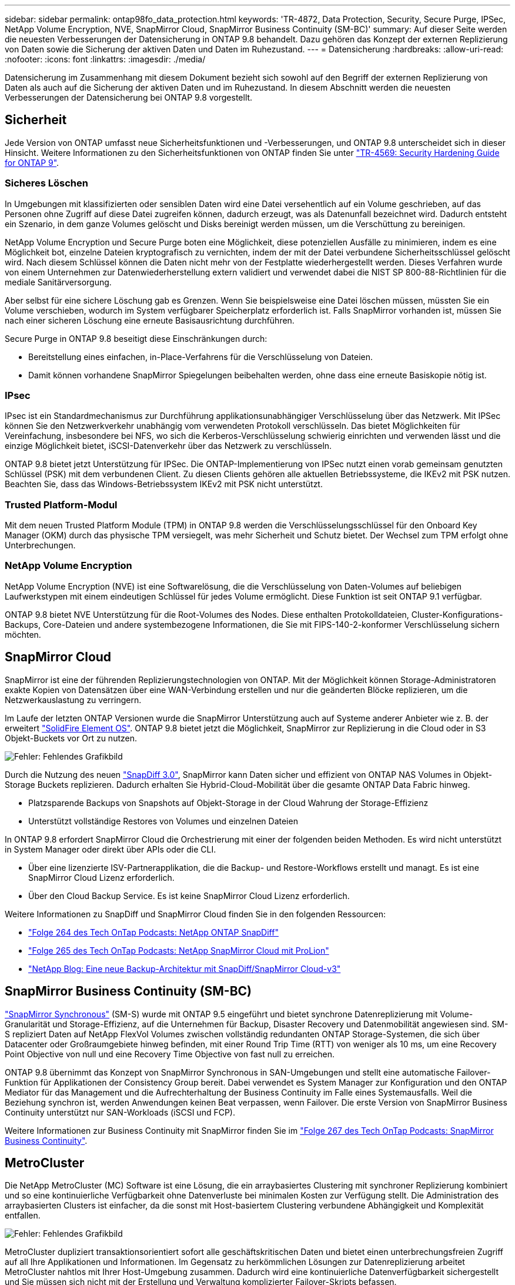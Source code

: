 ---
sidebar: sidebar 
permalink: ontap98fo_data_protection.html 
keywords: 'TR-4872, Data Protection, Security, Secure Purge, IPSec, NetApp Volume Encryption, NVE, SnapMirror Cloud, SnapMirror Business Continuity (SM-BC)' 
summary: Auf dieser Seite werden die neuesten Verbesserungen der Datensicherung in ONTAP 9.8 behandelt. Dazu gehören das Konzept der externen Replizierung von Daten sowie die Sicherung der aktiven Daten und Daten im Ruhezustand. 
---
= Datensicherung
:hardbreaks:
:allow-uri-read: 
:nofooter: 
:icons: font
:linkattrs: 
:imagesdir: ./media/


Datensicherung im Zusammenhang mit diesem Dokument bezieht sich sowohl auf den Begriff der externen Replizierung von Daten als auch auf die Sicherung der aktiven Daten und im Ruhezustand. In diesem Abschnitt werden die neuesten Verbesserungen der Datensicherung bei ONTAP 9.8 vorgestellt.



== Sicherheit

Jede Version von ONTAP umfasst neue Sicherheitsfunktionen und -Verbesserungen, und ONTAP 9.8 unterscheidet sich in dieser Hinsicht. Weitere Informationen zu den Sicherheitsfunktionen von ONTAP finden Sie unter https://www.netapp.com/pdf.html?item=/media/10674-tr4569pdf.pdf["TR-4569: Security Hardening Guide for ONTAP 9"^].



=== Sicheres Löschen

In Umgebungen mit klassifizierten oder sensiblen Daten wird eine Datei versehentlich auf ein Volume geschrieben, auf das Personen ohne Zugriff auf diese Datei zugreifen können, dadurch erzeugt, was als Datenunfall bezeichnet wird. Dadurch entsteht ein Szenario, in dem ganze Volumes gelöscht und Disks bereinigt werden müssen, um die Verschüttung zu bereinigen.

NetApp Volume Encryption und Secure Purge boten eine Möglichkeit, diese potenziellen Ausfälle zu minimieren, indem es eine Möglichkeit bot, einzelne Dateien kryptografisch zu vernichten, indem der mit der Datei verbundene Sicherheitsschlüssel gelöscht wird. Nach diesem Schlüssel können die Daten nicht mehr von der Festplatte wiederhergestellt werden. Dieses Verfahren wurde von einem Unternehmen zur Datenwiederherstellung extern validiert und verwendet dabei die NIST SP 800-88-Richtlinien für die mediale Sanitärversorgung.

Aber selbst für eine sichere Löschung gab es Grenzen. Wenn Sie beispielsweise eine Datei löschen müssen, müssten Sie ein Volume verschieben, wodurch im System verfügbarer Speicherplatz erforderlich ist. Falls SnapMirror vorhanden ist, müssen Sie nach einer sicheren Löschung eine erneute Basisausrichtung durchführen.

Secure Purge in ONTAP 9.8 beseitigt diese Einschränkungen durch:

* Bereitstellung eines einfachen, in-Place-Verfahrens für die Verschlüsselung von Dateien.
* Damit können vorhandene SnapMirror Spiegelungen beibehalten werden, ohne dass eine erneute Basiskopie nötig ist.




=== IPsec

IPsec ist ein Standardmechanismus zur Durchführung applikationsunabhängiger Verschlüsselung über das Netzwerk. Mit IPSec können Sie den Netzwerkverkehr unabhängig vom verwendeten Protokoll verschlüsseln. Das bietet Möglichkeiten für Vereinfachung, insbesondere bei NFS, wo sich die Kerberos-Verschlüsselung schwierig einrichten und verwenden lässt und die einzige Möglichkeit bietet, iSCSI-Datenverkehr über das Netzwerk zu verschlüsseln.

ONTAP 9.8 bietet jetzt Unterstützung für IPSec. Die ONTAP-Implementierung von IPSec nutzt einen vorab gemeinsam genutzten Schlüssel (PSK) mit dem verbundenen Client. Zu diesen Clients gehören alle aktuellen Betriebssysteme, die IKEv2 mit PSK nutzen. Beachten Sie, dass das Windows-Betriebssystem IKEv2 mit PSK nicht unterstützt.



=== Trusted Platform-Modul

Mit dem neuen Trusted Platform Module (TPM) in ONTAP 9.8 werden die Verschlüsselungsschlüssel für den Onboard Key Manager (OKM) durch das physische TPM versiegelt, was mehr Sicherheit und Schutz bietet. Der Wechsel zum TPM erfolgt ohne Unterbrechungen.



=== NetApp Volume Encryption

NetApp Volume Encryption (NVE) ist eine Softwarelösung, die die Verschlüsselung von Daten-Volumes auf beliebigen Laufwerkstypen mit einem eindeutigen Schlüssel für jedes Volume ermöglicht. Diese Funktion ist seit ONTAP 9.1 verfügbar.

ONTAP 9.8 bietet NVE Unterstützung für die Root-Volumes des Nodes. Diese enthalten Protokolldateien, Cluster-Konfigurations-Backups, Core-Dateien und andere systembezogene Informationen, die Sie mit FIPS-140-2-konformer Verschlüsselung sichern möchten.



== SnapMirror Cloud

SnapMirror ist eine der führenden Replizierungstechnologien von ONTAP. Mit der Möglichkeit können Storage-Administratoren exakte Kopien von Datensätzen über eine WAN-Verbindung erstellen und nur die geänderten Blöcke replizieren, um die Netzwerkauslastung zu verringern.

Im Laufe der letzten ONTAP Versionen wurde die SnapMirror Unterstützung auch auf Systeme anderer Anbieter wie z. B. der erweitert https://blog.netapp.com/introducing-snapmirror-for-solidfire-element-os-enabling-data-replication-across-the-data-fabric/["SolidFire Element OS"^]. ONTAP 9.8 bietet jetzt die Möglichkeit, SnapMirror zur Replizierung in die Cloud oder in S3 Objekt-Buckets vor Ort zu nutzen.

image:ontap98fo_image23.png["Fehler: Fehlendes Grafikbild"]

Durch die Nutzung des neuen https://blog.netapp.com/new-backup-architecture-snapdiff-v3["SnapDiff 3.0"^], SnapMirror kann Daten sicher und effizient von ONTAP NAS Volumes in Objekt-Storage Buckets replizieren. Dadurch erhalten Sie Hybrid-Cloud-Mobilität über die gesamte ONTAP Data Fabric hinweg.

* Platzsparende Backups von Snapshots auf Objekt-Storage in der Cloud Wahrung der Storage-Effizienz
* Unterstützt vollständige Restores von Volumes und einzelnen Dateien


In ONTAP 9.8 erfordert SnapMirror Cloud die Orchestrierung mit einer der folgenden beiden Methoden. Es wird nicht unterstützt in System Manager oder direkt über APIs oder die CLI.

* Über eine lizenzierte ISV-Partnerapplikation, die die Backup- und Restore-Workflows erstellt und managt. Es ist eine SnapMirror Cloud Lizenz erforderlich.
* Über den Cloud Backup Service. Es ist keine SnapMirror Cloud Lizenz erforderlich.


Weitere Informationen zu SnapDiff und SnapMirror Cloud finden Sie in den folgenden Ressourcen:

* https://soundcloud.com/techontap_podcast/episode-264-netapp-ontap-snapdiff["Folge 264 des Tech OnTap Podcasts: NetApp ONTAP SnapDiff"^]
* https://soundcloud.com/techontap_podcast/episode-265-netapp-snapmirror-cloud-featuring-prolion["Folge 265 des Tech OnTap Podcasts: NetApp SnapMirror Cloud mit ProLion"^]
* https://blog.netapp.com/new-backup-architecture-snapdiff-v3["NetApp Blog: Eine neue Backup-Architektur mit SnapDiff/SnapMirror Cloud-v3"^]




== SnapMirror Business Continuity (SM-BC)

https://blog.netapp.com/snapmirror-synchronous-ontap-9-6/["SnapMirror Synchronous"^] (SM-S) wurde mit ONTAP 9.5 eingeführt und bietet synchrone Datenreplizierung mit Volume-Granularität und Storage-Effizienz, auf die Unternehmen für Backup, Disaster Recovery und Datenmobilität angewiesen sind. SM-S repliziert Daten auf NetApp FlexVol Volumes zwischen vollständig redundanten ONTAP Storage-Systemen, die sich über Datacenter oder Großraumgebiete hinweg befinden, mit einer Round Trip Time (RTT) von weniger als 10 ms, um eine Recovery Point Objective von null und eine Recovery Time Objective von fast null zu erreichen.

ONTAP 9.8 übernimmt das Konzept von SnapMirror Synchronous in SAN-Umgebungen und stellt eine automatische Failover-Funktion für Applikationen der Consistency Group bereit. Dabei verwendet es System Manager zur Konfiguration und den ONTAP Mediator für das Management und die Aufrechterhaltung der Business Continuity im Falle eines Systemausfalls. Weil die Beziehung synchron ist, werden Anwendungen keinen Beat verpassen, wenn Failover. Die erste Version von SnapMirror Business Continuity unterstützt nur SAN-Workloads (iSCSI und FCP).

Weitere Informationen zur Business Continuity mit SnapMirror finden Sie im https://soundcloud.com/techontap_podcast/episode-267-snapmirror-business-continuity-sm-bc-for-ontap-98["Folge 267 des Tech OnTap Podcasts: SnapMirror Business Continuity"^].



== MetroCluster

Die NetApp MetroCluster (MC) Software ist eine Lösung, die ein arraybasiertes Clustering mit synchroner Replizierung kombiniert und so eine kontinuierliche Verfügbarkeit ohne Datenverluste bei minimalen Kosten zur Verfügung stellt. Die Administration des arraybasierten Clusters ist einfacher, da die sonst mit Host-basiertem Clustering verbundene Abhängigkeit und Komplexität entfallen.

image:ontap98fo_image24.png["Fehler: Fehlendes Grafikbild"]

MetroCluster dupliziert transaktionsorientiert sofort alle geschäftskritischen Daten und bietet einen unterbrechungsfreien Zugriff auf all Ihre Applikationen und Informationen. Im Gegensatz zu herkömmlichen Lösungen zur Datenreplizierung arbeitet MetroCluster nahtlos mit Ihrer Host-Umgebung zusammen. Dadurch wird eine kontinuierliche Datenverfügbarkeit sichergestellt und Sie müssen sich nicht mit der Erstellung und Verwaltung komplizierter Failover-Skripts befassen.

Mit MetroCluster führen Sie die folgenden Aufgaben aus:

* Schützen Sie sich dank transparenter Switchover-Funktionalität vor Hardware-, Netzwerk- oder Standortausfällen
* Vermeiden Sie geplante und ungeplante Ausfallzeiten sowie Änderungsmanagement
* Führen Sie Hardware- und Software-Updates durch, ohne den Geschäftsbetrieb zu unterbrechen
* Führen Sie Implementierungen ohne komplexe Skript-, Applikations- oder Betriebssystemabhängigkeiten durch
* Kontinuierliche Verfügbarkeit für VMware, Microsoft, Oracle, SAP oder kritische Applikationen


ONTAP 9.8 bietet die folgenden Verbesserungen für MetroCluster.

* *Unterstützung für neue Einstiegs- und Midrange-Plattformen* NetApp AFF A250, FAS500f, FAS8300, FAS 8700 Hybrid und A400. Bei neuen Installationen von A220, FAS2750 und FAS500f kann ein VLAN nun größer als 100 und weniger als 4096 angegeben werden.
* *Unterbrechungsfreier Übergang von MC-FC zu MC-IP.* nur Cluster mit vier Nodes; MCC mit zwei Nodes erfordert Ausfallzeiten. Einfache Umstellung auf MC-IP bei einer bevorstehenden Technologieaktualisierung.
* *Nicht gespiegelte Aggregate werden jetzt für MC IP unterstützt.* Replizieren Sie nur gewünschte Aggregate auf die Failover-Seite für mehr Applikationsgranularität.
* Unterstützung für den Cisco 9336C-FX2 Switch und für A400, FAS 8300 und FAS 8700 auf dem BES-53248 Switch mit einer zusätzlichen 100-GB-Port-Lizenz.


Weitere Informationen zu MetroCluster finden Sie in den folgenden Ressourcen:

* https://www.netapp.com/us/media/tr-4375.pdf["TR-4375: MetroCluster FC für ONTAP 9.7"^]
* https://www.netapp.com/us/media/tr-4689.pdf["TR-4689: Architektur und Design der MetroCluster IP-Lösung"^]
* https://www.netapp.com/pdf.html?item=/media/13480-tr4705pdf.pdf["TR-4705: Lösungsarchitektur und Design der NetApp MetroCluster Lösung"^]


link:ontap98fo_vmware_virtualization.html["Als Nächstes: VMware Virtualisierung"]
